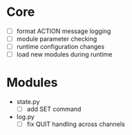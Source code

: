 * Core
+ [ ] format ACTION message logging
+ [ ] module parameter checking
+ [ ] runtime configuration changes
+ [ ] load new modules during runtime

* Modules
+ state.py
  - [ ] add SET command
+ log.py
  - [ ] fix QUIT handling across channels
